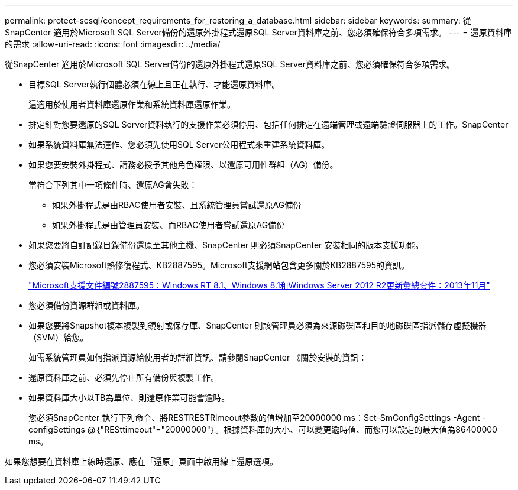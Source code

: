 ---
permalink: protect-scsql/concept_requirements_for_restoring_a_database.html 
sidebar: sidebar 
keywords:  
summary: 從SnapCenter 適用於Microsoft SQL Server備份的還原外掛程式還原SQL Server資料庫之前、您必須確保符合多項需求。 
---
= 還原資料庫的需求
:allow-uri-read: 
:icons: font
:imagesdir: ../media/


[role="lead"]
從SnapCenter 適用於Microsoft SQL Server備份的還原外掛程式還原SQL Server資料庫之前、您必須確保符合多項需求。

* 目標SQL Server執行個體必須在線上且正在執行、才能還原資料庫。
+
這適用於使用者資料庫還原作業和系統資料庫還原作業。

* 排定針對您要還原的SQL Server資料執行的支援作業必須停用、包括任何排定在遠端管理或遠端驗證伺服器上的工作。SnapCenter
* 如果系統資料庫無法運作、您必須先使用SQL Server公用程式來重建系統資料庫。
* 如果您要安裝外掛程式、請務必授予其他角色權限、以還原可用性群組（AG）備份。
+
當符合下列其中一項條件時、還原AG會失敗：

+
** 如果外掛程式是由RBAC使用者安裝、且系統管理員嘗試還原AG備份
** 如果外掛程式是由管理員安裝、而RBAC使用者嘗試還原AG備份


* 如果您要將自訂記錄目錄備份還原至其他主機、SnapCenter 則必須SnapCenter 安裝相同的版本支援功能。
* 您必須安裝Microsoft熱修復程式、KB2887595。Microsoft支援網站包含更多關於KB2887595的資訊。
+
https://support.microsoft.com/kb/2887595["Microsoft支援文件編號2887595：Windows RT 8.1、Windows 8.1和Windows Server 2012 R2更新彙總套件：2013年11月"]

* 您必須備份資源群組或資料庫。
* 如果您要將Snapshot複本複製到鏡射或保存庫、SnapCenter 則該管理員必須為來源磁碟區和目的地磁碟區指派儲存虛擬機器（SVM）給您。
+
如需系統管理員如何指派資源給使用者的詳細資訊、請參閱SnapCenter 《關於安裝的資訊：

* 還原資料庫之前、必須先停止所有備份與複製工作。
* 如果資料庫大小以TB為單位、則還原作業可能會逾時。
+
您必須SnapCenter 執行下列命令、將RESTRESTRimeout參數的值增加至20000000 ms：Set-SmConfigSettings -Agent -configSettings @｛"RESttimeout"="20000000"｝。根據資料庫的大小、可以變更逾時值、而您可以設定的最大值為86400000 ms。



如果您想要在資料庫上線時還原、應在「還原」頁面中啟用線上還原選項。
